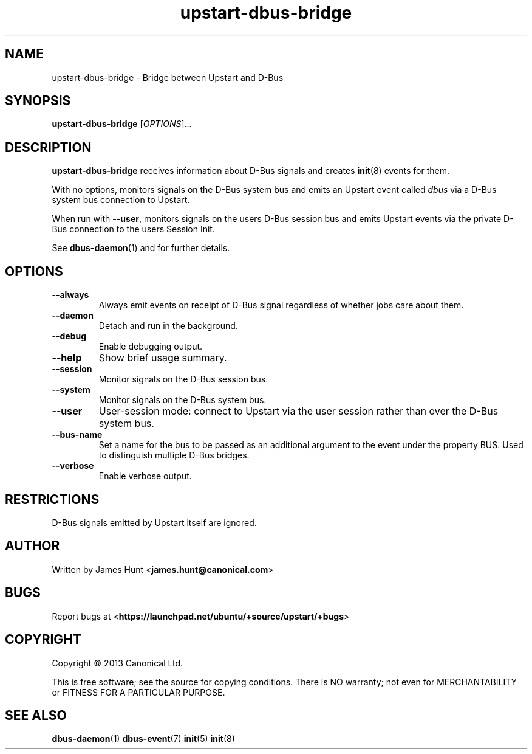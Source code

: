 .TH upstart\-dbus\-bridge 8 2013-04-25 upstart
.\"
.SH NAME
upstart\-dbus\-bridge \- Bridge between Upstart and D-Bus
.\"
.SH SYNOPSIS
.B upstart\-dbus\-bridge
.RI [ OPTIONS ]...
.\"
.SH DESCRIPTION
.B upstart\-dbus\-bridge
receives information about D-Bus signals
and creates
.BR init (8)
events for them.

With no options, monitors signals on the D-Bus system bus and emits
an Upstart event called
.I dbus
via a D-Bus system bus connection to Upstart.

When run with \fB\-\-user\fP, monitors signals on the users D-Bus session bus
and emits Upstart events via the private D-Bus connection to the users Session Init.

See \fBdbus\-daemon\fP(1) and for further details.

.\"
.SH OPTIONS
.\"
.TP
.B \-\-always
Always emit events on receipt of D-Bus signal regardless of whether jobs
care about them.
.TP
.B \-\-daemon
Detach and run in the background.
.\"
.TP
.B \-\-debug
Enable debugging output.
.\"
.TP
.B \-\-help
Show brief usage summary.
.\"
.TP
.B \-\-session
Monitor signals on the D-Bus session bus.
.\"
.TP
.B \-\-system
Monitor signals on the D-Bus system bus.
.\"
.TP
.B \-\-user
User-session mode: connect to Upstart via the user session rather than
over the D\-Bus system bus.
.\"
.TP
.B \-\-bus-name
Set a name for the bus to be passed as an additional argument to the event
under the property BUS.  Used to distinguish multiple D\-Bus bridges.
.\"
.TP
.B \-\-verbose
Enable verbose output.
.\"
.SH RESTRICTIONS
D-Bus signals emitted by Upstart itself are ignored.

.\"
.SH AUTHOR
Written by James Hunt
.RB < james.hunt@canonical.com >
.\"
.SH BUGS
Report bugs at 
.RB < https://launchpad.net/ubuntu/+source/upstart/+bugs >
.\"
.SH COPYRIGHT
Copyright \(co 2013 Canonical Ltd.
.PP
This is free software; see the source for copying conditions.  There is NO
warranty; not even for MERCHANTABILITY or FITNESS FOR A PARTICULAR PURPOSE.
.SH SEE ALSO
.BR dbus\-daemon (1)
.BR dbus\-event (7)
.BR init (5)
.BR init (8)
